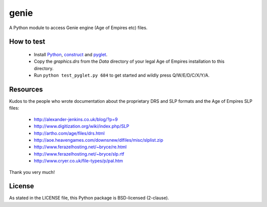 genie
=====

A Python module to access Genie engine (Age of Empires etc) files.

How to test
-----------

 * Install `Python`_, `construct`_ and `pyglet`_.
 * Copy the `graphics.drs` from the `Data` directory of your legal Age of
   Empires installation to this directory.
 * Run ``python test_pyglet.py 684`` to get started and wildly press Q/W/E/D/C/X/Y/A.

Resources
---------

Kudos to the people who wrote documentation about the proprietary
DRS and SLP formats and the Age of Empires SLP files:

 * http://alexander-jenkins.co.uk/blog/?p=9
 * http://www.digitization.org/wiki/index.php/SLP
 * http://artho.com/age/files/drs.html
 * http://aoe.heavengames.com/downsnew/dlfiles/misc/slplist.zip
 * http://www.ferazelhosting.net/~bryce/re.html
 * http://www.ferazelhosting.net/~bryce/slp.rtf
 * http://www.cryer.co.uk/file-types/p/pal.htm

Thank you very much!

License
-------

As stated in the LICENSE file, this Python package is BSD-licensed (2-clause).

.. _python: http://python.org
.. _construct: http://construct.readthedocs.org
.. _pyglet: http://pyglet.org

